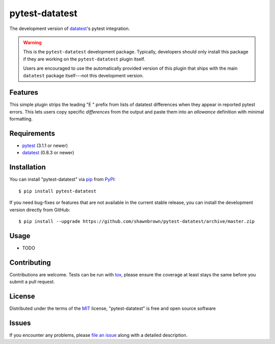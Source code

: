 
===============
pytest-datatest
===============

..
    Project badges for quick reference:

|TravisCI_status| |mit_license|


The development version of `datatest`_'s pytest integration.

.. warning::

    This is the ``pytest-datatest`` development package. Typically,
    developers should only install this package if they are working
    on the ``pytest-datatest`` plugin itself.

    Users are encouraged to use the automatically provided version
    of this plugin that ships with the main ``datatest`` package
    itself---not this development version.


Features
--------

This simple plugin strips the leading "E   " prefix from lists of
datatest differences when they appear in reported pytest errors. This
lets users copy specific *differences* from the output and paste them
into an *allowance* definition with minimal formatting.


Requirements
------------

* `pytest`_ (3.1.1 or newer)
* `datatest`_ (0.8.3 or newer)


Installation
------------

You can install "pytest-datatest" via `pip`_ from `PyPI`_::

  $ pip install pytest-datatest

If you need bug-fixes or features that are not available in the current
stable release, you can install the development version directly from
GitHub::

  $ pip install --upgrade https://github.com/shawnbrown/pytest-datatest/archive/master.zip


Usage
-----

* TODO


Contributing
------------

Contributions are welcome. Tests can be run with `tox`_, please ensure
the coverage at least stays the same before you submit a pull request.


License
-------

Distributed under the terms of the `MIT`_ license, "pytest-datatest" is
free and open source software


Issues
------

If you encounter any problems, please `file an issue`_ along with a
detailed description.


.. |TravisCI_status| image:: https://travis-ci.org/shawnbrown/pytest-datatest.svg?branch=master
    :target: https://travis-ci.org/shawnbrown/pytest-datatest
    :alt: Travis CI Build Status
.. |AppVeyor_status| image:: https://ci.appveyor.com/api/projects/status/github/shawnbrown/pytest-datatest?branch=master
    :target: https://ci.appveyor.com/project/shawnbrown/pytest-datatest/branch/master
    :alt: AppVeyor Build Status
.. |devstatus| image:: https://img.shields.io/pypi/status/pytest-datatest.svg
    :target: https://pypi.python.org/pypi/pytest-datatest
    :alt: Development Status
.. |mit_license| image:: https://img.shields.io/badge/license-MIT-blue.svg
    :target: http://opensource.org/licenses/MIT
    :alt: MIT License
.. |pyversions| image:: https://img.shields.io/pypi/pyversions/pytest-datatest.svg
    :target: https://pypi.python.org/pypi/pytest-datatest#supported-versions
    :alt: Supported Python Versions
.. _`datatest`: https://pypi.python.org/pypi/datatest
.. _`file an issue`: https://github.com/shawnbrown/pytest-datatest/issues
.. _`MIT`: http://opensource.org/licenses/MIT
.. _`pip`: https://pypi.python.org/pypi/pip/
.. _`PyPI`: https://pypi.python.org/pypi
.. _`pytest`: https://pypi.python.org/pypi/pytest
.. _`tox`: https://tox.readthedocs.io/en/latest/
